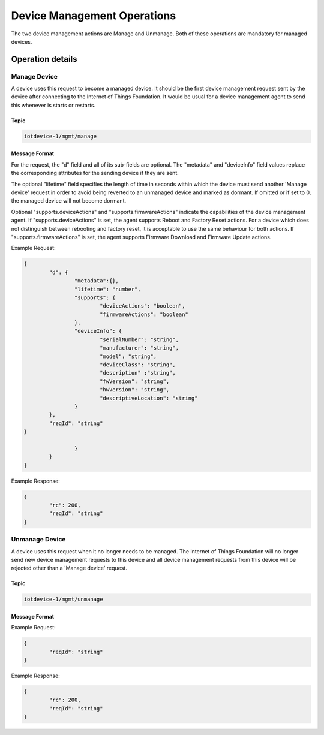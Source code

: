 =============================
Device Management Operations
=============================

The two device management actions are Manage and Unmanage. Both of these operations are mandatory for managed devices.

Operation details
-------------------

Manage Device
''''''''''''''

A device uses this request to become a managed device. It should be the first device management request sent by the device after connecting to the Internet of Things Foundation. It would be usual for a device management agent to send this whenever is starts or restarts. 

Topic
~~~~~~

.. code:: 

	iotdevice-1/mgmt/manage
	
Message Format
~~~~~~~~~~~~~~~~

For the request, the "d" field and all of its sub-fields are optional. The "metadata" and "deviceInfo" field values replace the corresponding attributes for the sending device if they are sent.

The optional "lifetime" field specifies the length of time in seconds within which the device must send another 'Manage device' request in order to avoid being reverted to an unmanaged device and marked as dormant. If omitted or if set to 0, the managed device will not become dormant.

Optional "supports.deviceActions" and "supports.firmwareActions" indicate the capabilities of the device management agent. If "supports.deviceActions" is set, the agent supports Reboot and Factory Reset actions. For a device which does not distinguish between rebooting and factory reset, it is acceptable to use the same behaviour for both actions. If "supports.firmwareActions" is set, the agent supports Firmware Download and Firmware Update actions.

Example Request:

.. code:: 

	{
		"d": {
			"metadata":{},
			"lifetime": "number",
			"supports": {
				"deviceActions": "boolean",
				"firmwareActions": "boolean"
			},
			"deviceInfo": {
				"serialNumber": "string",
				"manufacturer": "string",
				"model": "string",
				"deviceClass": "string",
				"description" :"string",
				"fwVersion": "string",
				"hwVersion": "string",
				"descriptiveLocation": "string"
			}
		},
		"reqId": "string"
	}

			}
		}
	}
	
Example Response:

.. code::

	{
		"rc": 200,
		"reqId": "string"
	}

Unmanage Device
''''''''''''''''

A device uses this request when it no longer needs to be managed. The Internet of Things Foundation will no longer send new device management requests to this device and all device management requests from this device will be rejected other than a 'Manage device' request.

Topic
~~~~~~

.. code::

	iotdevice-1/mgmt/unmanage
	
Message Format
~~~~~~~~~~~~~~~

Example Request:

.. code::

	{
		"reqId": "string"
	}
	
Example Response:

.. code:: 

	{
		"rc": 200,
		"reqId": "string"
	}
	
